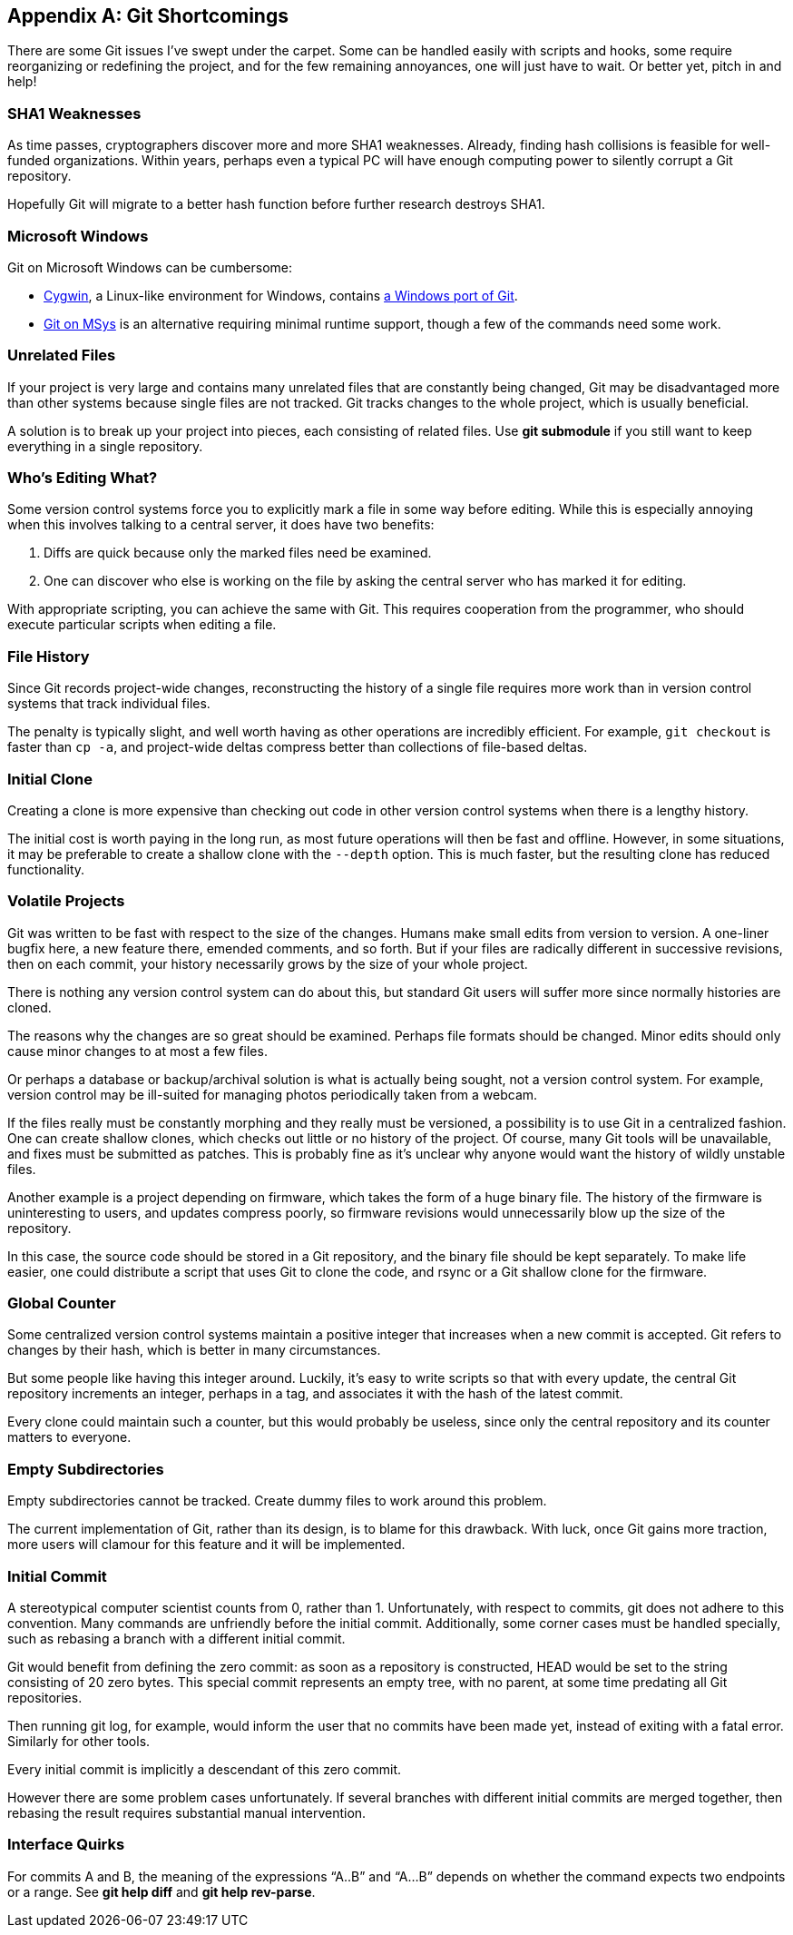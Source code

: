 == Appendix A: Git Shortcomings ==

There are some Git issues I’ve swept under the carpet. Some can be handled easily with scripts and hooks, some require reorganizing or redefining the project, and for the few remaining annoyances, one will just have to wait. Or better yet, pitch in and help!

=== SHA1 Weaknesses ===

As time passes, cryptographers discover more and more SHA1 weaknesses. Already,
finding hash collisions is feasible for well-funded organizations. Within
years, perhaps even a typical PC will have enough computing power to silently
corrupt a Git repository.

Hopefully Git will migrate to a better hash function before further research
destroys SHA1.

=== Microsoft Windows ===

Git on Microsoft Windows can be cumbersome:

- http://cygwin.com/[Cygwin], a Linux-like environment for Windows, contains http://cygwin.com/packages/git/[a Windows port of Git].

- http://code.google.com/p/msysgit/[Git on MSys] is an alternative requiring minimal runtime support, though a few of the commands need some work.

=== Unrelated Files ===

If your project is very large and contains many unrelated files that are constantly being changed, Git may be disadvantaged more than other systems because single files are not tracked. Git tracks changes to the whole project, which is usually beneficial.

A solution is to break up your project into pieces, each consisting of related files. Use *git submodule* if you still want to keep everything in a single repository.

=== Who’s Editing What? ===

Some version control systems force you to explicitly mark a file in some way before editing. While this is especially annoying when this involves talking to a central server, it does have two benefits:

  1. Diffs are quick because only the marked files need be examined.

  2. One can discover who else is working on the file by asking the central server who has marked it for editing.

With appropriate scripting, you can achieve the same with Git. This requires cooperation from the programmer, who should execute particular scripts when editing a file.

=== File History ===

Since Git records project-wide changes, reconstructing the history of a single file requires more work than in version control systems that track individual files.

The penalty is typically slight, and well worth having as other operations are incredibly efficient. For example, `git checkout` is faster than `cp -a`, and project-wide deltas compress better than collections of file-based deltas.

=== Initial Clone ===

Creating a clone is more expensive than checking out code in other version control systems when there is a lengthy history.

The initial cost is worth paying in the long run, as most future operations will then be fast and offline. However, in some situations, it may be preferable to create a shallow clone with the `--depth` option. This is much faster, but the resulting clone has reduced functionality.

=== Volatile Projects ===

Git was written to be fast with respect to the size of the changes. Humans make small edits from version to version. A one-liner bugfix here, a new feature there, emended comments, and so forth. But if your files are radically different in successive revisions, then on each commit, your history necessarily grows by the size of your whole project.

There is nothing any version control system can do about this, but standard Git users will suffer more since normally histories are cloned.

The reasons why the changes are so great should be examined. Perhaps file formats should be changed. Minor edits should only cause minor changes to at most a few files.

Or perhaps a database or backup/archival solution is what is actually being sought, not a version control system. For example, version control may be ill-suited for managing photos periodically taken from a webcam.

If the files really must be constantly morphing and they really must be versioned, a possibility is to use Git in a centralized fashion. One can create shallow clones, which checks out little or no history of the project. Of course, many Git tools will be unavailable, and fixes must be submitted as patches. This is probably fine as it’s unclear why anyone would want the history of wildly unstable files.

Another example is a project depending on firmware, which takes the form of a huge binary file. The history of the firmware is uninteresting to users, and updates compress poorly, so firmware revisions would unnecessarily blow up the size of the repository.

In this case, the source code should be stored in a Git repository, and the binary file should be kept separately. To make life easier, one could distribute a script that uses Git to clone the code, and rsync or a Git shallow clone for the firmware.

=== Global Counter ===

Some centralized version control systems maintain a positive integer that increases when a new commit is accepted. Git refers to changes by their hash, which is better in many circumstances.

But some people like having this integer around. Luckily, it’s easy to write scripts so that with every update, the central Git repository increments an integer, perhaps in a tag, and associates it with the hash of the latest commit.

Every clone could maintain such a counter, but this would probably be useless, since only the central repository and its counter matters to everyone.

=== Empty Subdirectories ===

Empty subdirectories cannot be tracked. Create dummy files to work around this problem.

The current implementation of Git, rather than its design, is to blame for this drawback. With luck, once Git gains more traction, more users will clamour for this feature and it will be implemented.

=== Initial Commit ===

A stereotypical computer scientist counts from 0, rather than 1. Unfortunately, with respect to commits, git does not adhere to this convention. Many commands are unfriendly before the initial commit. Additionally, some corner cases must be handled specially, such as rebasing a branch with a different initial commit.

Git would benefit from defining the zero commit: as soon as a repository is constructed, HEAD would be set to the string consisting of 20 zero bytes. This special commit represents an empty tree, with no parent, at some time predating all Git repositories.

Then running git log, for example, would inform the user that no commits have been made yet, instead of exiting with a fatal error. Similarly for other tools.

Every initial commit is implicitly a descendant of this zero commit.

However there are some problem cases unfortunately. If several branches with different initial commits are merged together, then rebasing the result requires substantial manual intervention.

=== Interface Quirks ===

For commits A and B, the meaning of the expressions “A..B” and “A...B” depends
on whether the command expects two endpoints or a range. See *git help diff*
and *git help rev-parse*.
